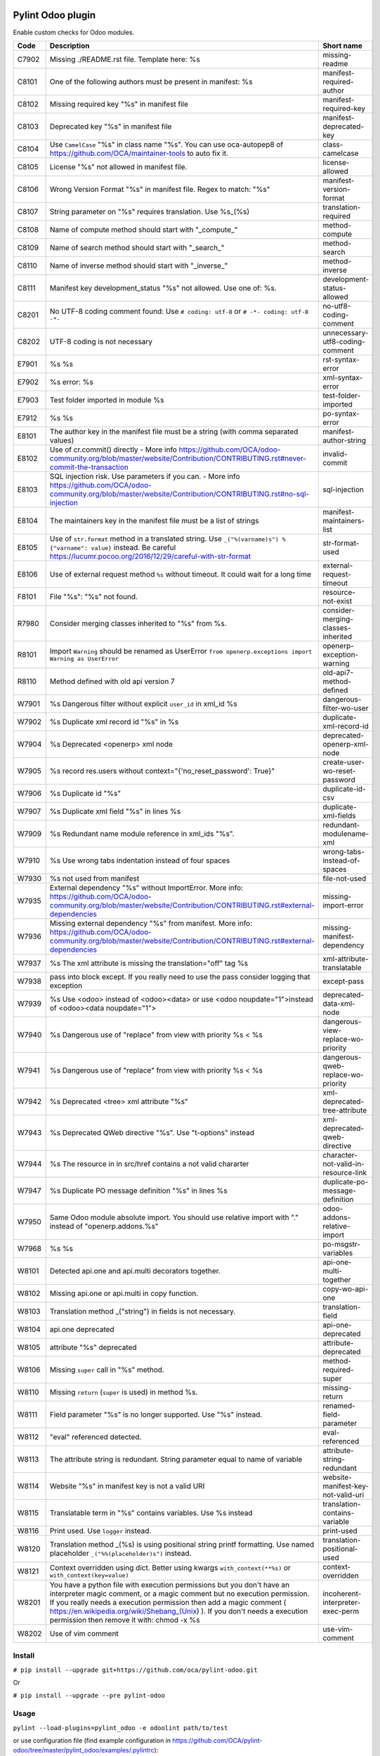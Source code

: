 |Build Status| |Coverage Status| |Pypi Package|


Pylint Odoo plugin
==================

Enable custom checks for Odoo modules.

+-------+-----------------------------------------------------------------------------------------------------------------------------------------------------------------------------------------------------------------------------------------------------------------------------------------------------------------------------------------------------+--------------------------------------+
| Code  | Description                                                                                                                                                                                                                                                                                                                                         | Short name                           |
+=======+=====================================================================================================================================================================================================================================================================================================================================================+======================================+
| C7902 | Missing ./README.rst file. Template here: %s                                                                                                                                                                                                                                                                                                        | missing-readme                       |
+-------+-----------------------------------------------------------------------------------------------------------------------------------------------------------------------------------------------------------------------------------------------------------------------------------------------------------------------------------------------------+--------------------------------------+
| C8101 | One of the following authors must be present in manifest: %s                                                                                                                                                                                                                                                                                        | manifest-required-author             |
+-------+-----------------------------------------------------------------------------------------------------------------------------------------------------------------------------------------------------------------------------------------------------------------------------------------------------------------------------------------------------+--------------------------------------+
| C8102 | Missing required key "%s" in manifest file                                                                                                                                                                                                                                                                                                          | manifest-required-key                |
+-------+-----------------------------------------------------------------------------------------------------------------------------------------------------------------------------------------------------------------------------------------------------------------------------------------------------------------------------------------------------+--------------------------------------+
| C8103 | Deprecated key "%s" in manifest file                                                                                                                                                                                                                                                                                                                | manifest-deprecated-key              |
+-------+-----------------------------------------------------------------------------------------------------------------------------------------------------------------------------------------------------------------------------------------------------------------------------------------------------------------------------------------------------+--------------------------------------+
| C8104 | Use ``CamelCase`` "%s" in class name "%s". You can use oca-autopep8 of https://github.com/OCA/maintainer-tools to auto fix it.                                                                                                                                                                                                                      | class-camelcase                      |
+-------+-----------------------------------------------------------------------------------------------------------------------------------------------------------------------------------------------------------------------------------------------------------------------------------------------------------------------------------------------------+--------------------------------------+
| C8105 | License "%s" not allowed in manifest file.                                                                                                                                                                                                                                                                                                          | license-allowed                      |
+-------+-----------------------------------------------------------------------------------------------------------------------------------------------------------------------------------------------------------------------------------------------------------------------------------------------------------------------------------------------------+--------------------------------------+
| C8106 | Wrong Version Format "%s" in manifest file. Regex to match: "%s"                                                                                                                                                                                                                                                                                    | manifest-version-format              |
+-------+-----------------------------------------------------------------------------------------------------------------------------------------------------------------------------------------------------------------------------------------------------------------------------------------------------------------------------------------------------+--------------------------------------+
| C8107 | String parameter on "%s" requires translation. Use %s_(%s)                                                                                                                                                                                                                                                                                          | translation-required                 |
+-------+-----------------------------------------------------------------------------------------------------------------------------------------------------------------------------------------------------------------------------------------------------------------------------------------------------------------------------------------------------+--------------------------------------+
| C8108 | Name of compute method should start with "_compute_"                                                                                                                                                                                                                                                                                                | method-compute                       |
+-------+-----------------------------------------------------------------------------------------------------------------------------------------------------------------------------------------------------------------------------------------------------------------------------------------------------------------------------------------------------+--------------------------------------+
| C8109 | Name of search method should start with "_search_"                                                                                                                                                                                                                                                                                                  | method-search                        |
+-------+-----------------------------------------------------------------------------------------------------------------------------------------------------------------------------------------------------------------------------------------------------------------------------------------------------------------------------------------------------+--------------------------------------+
| C8110 | Name of inverse method should start with "_inverse_"                                                                                                                                                                                                                                                                                                | method-inverse                       |
+-------+-----------------------------------------------------------------------------------------------------------------------------------------------------------------------------------------------------------------------------------------------------------------------------------------------------------------------------------------------------+--------------------------------------+
| C8111 | Manifest key development_status "%s" not allowed. Use one of: %s.                                                                                                                                                                                                                                                                                   | development-status-allowed           |
+-------+-----------------------------------------------------------------------------------------------------------------------------------------------------------------------------------------------------------------------------------------------------------------------------------------------------------------------------------------------------+--------------------------------------+
| C8201 | No UTF-8 coding comment found: Use ``# coding: utf-8`` or ``# -*- coding: utf-8 -*-``                                                                                                                                                                                                                                                               | no-utf8-coding-comment               |
+-------+-----------------------------------------------------------------------------------------------------------------------------------------------------------------------------------------------------------------------------------------------------------------------------------------------------------------------------------------------------+--------------------------------------+
| C8202 | UTF-8 coding is not necessary                                                                                                                                                                                                                                                                                                                       | unnecessary-utf8-coding-comment      |
+-------+-----------------------------------------------------------------------------------------------------------------------------------------------------------------------------------------------------------------------------------------------------------------------------------------------------------------------------------------------------+--------------------------------------+
| E7901 | %s %s                                                                                                                                                                                                                                                                                                                                               | rst-syntax-error                     |
+-------+-----------------------------------------------------------------------------------------------------------------------------------------------------------------------------------------------------------------------------------------------------------------------------------------------------------------------------------------------------+--------------------------------------+
| E7902 | %s error: %s                                                                                                                                                                                                                                                                                                                                        | xml-syntax-error                     |
+-------+-----------------------------------------------------------------------------------------------------------------------------------------------------------------------------------------------------------------------------------------------------------------------------------------------------------------------------------------------------+--------------------------------------+
| E7903 | Test folder imported in module %s                                                                                                                                                                                                                                                                                                                   | test-folder-imported                 |
+-------+-----------------------------------------------------------------------------------------------------------------------------------------------------------------------------------------------------------------------------------------------------------------------------------------------------------------------------------------------------+--------------------------------------+
| E7912 | %s %s                                                                                                                                                                                                                                                                                                                                               | po-syntax-error                      |
+-------+-----------------------------------------------------------------------------------------------------------------------------------------------------------------------------------------------------------------------------------------------------------------------------------------------------------------------------------------------------+--------------------------------------+
| E8101 | The author key in the manifest file must be a string (with comma separated values)                                                                                                                                                                                                                                                                  | manifest-author-string               |
+-------+-----------------------------------------------------------------------------------------------------------------------------------------------------------------------------------------------------------------------------------------------------------------------------------------------------------------------------------------------------+--------------------------------------+
| E8102 | Use of cr.commit() directly - More info https://github.com/OCA/odoo-community.org/blob/master/website/Contribution/CONTRIBUTING.rst#never-commit-the-transaction                                                                                                                                                                                    | invalid-commit                       |
+-------+-----------------------------------------------------------------------------------------------------------------------------------------------------------------------------------------------------------------------------------------------------------------------------------------------------------------------------------------------------+--------------------------------------+
| E8103 | SQL injection risk. Use parameters if you can. - More info https://github.com/OCA/odoo-community.org/blob/master/website/Contribution/CONTRIBUTING.rst#no-sql-injection                                                                                                                                                                             | sql-injection                        |
+-------+-----------------------------------------------------------------------------------------------------------------------------------------------------------------------------------------------------------------------------------------------------------------------------------------------------------------------------------------------------+--------------------------------------+
| E8104 | The maintainers key in the manifest file must be a list of strings                                                                                                                                                                                                                                                                                  | manifest-maintainers-list            |
+-------+-----------------------------------------------------------------------------------------------------------------------------------------------------------------------------------------------------------------------------------------------------------------------------------------------------------------------------------------------------+--------------------------------------+
| E8105 | Use of ``str.format`` method in a translated string. Use ``_("%(varname)s") % {"varname": value}`` instead. Be careful https://lucumr.pocoo.org/2016/12/29/careful-with-str-format                                                                                                                                                                  | str-format-used                      |
+-------+-----------------------------------------------------------------------------------------------------------------------------------------------------------------------------------------------------------------------------------------------------------------------------------------------------------------------------------------------------+--------------------------------------+
| E8106 | Use of external request method ``%s`` without timeout. It could wait for a long time                                                                                                                                                                                                                                                                | external-request-timeout             |
+-------+-----------------------------------------------------------------------------------------------------------------------------------------------------------------------------------------------------------------------------------------------------------------------------------------------------------------------------------------------------+--------------------------------------+
| F8101 | File "%s": "%s" not found.                                                                                                                                                                                                                                                                                                                          | resource-not-exist                   |
+-------+-----------------------------------------------------------------------------------------------------------------------------------------------------------------------------------------------------------------------------------------------------------------------------------------------------------------------------------------------------+--------------------------------------+
| R7980 | Consider merging classes inherited to "%s" from %s.                                                                                                                                                                                                                                                                                                 | consider-merging-classes-inherited   |
+-------+-----------------------------------------------------------------------------------------------------------------------------------------------------------------------------------------------------------------------------------------------------------------------------------------------------------------------------------------------------+--------------------------------------+
| R8101 | Import ``Warning`` should be renamed as UserError ``from openerp.exceptions import Warning as UserError``                                                                                                                                                                                                                                           | openerp-exception-warning            |
+-------+-----------------------------------------------------------------------------------------------------------------------------------------------------------------------------------------------------------------------------------------------------------------------------------------------------------------------------------------------------+--------------------------------------+
| R8110 | Method defined with old api version 7                                                                                                                                                                                                                                                                                                               | old-api7-method-defined              |
+-------+-----------------------------------------------------------------------------------------------------------------------------------------------------------------------------------------------------------------------------------------------------------------------------------------------------------------------------------------------------+--------------------------------------+
| W7901 | %s Dangerous filter without explicit ``user_id`` in xml_id %s                                                                                                                                                                                                                                                                                       | dangerous-filter-wo-user             |
+-------+-----------------------------------------------------------------------------------------------------------------------------------------------------------------------------------------------------------------------------------------------------------------------------------------------------------------------------------------------------+--------------------------------------+
| W7902 | %s Duplicate xml record id "%s" in %s                                                                                                                                                                                                                                                                                                               | duplicate-xml-record-id              |
+-------+-----------------------------------------------------------------------------------------------------------------------------------------------------------------------------------------------------------------------------------------------------------------------------------------------------------------------------------------------------+--------------------------------------+
| W7904 | %s Deprecated <openerp> xml node                                                                                                                                                                                                                                                                                                                    | deprecated-openerp-xml-node          |
+-------+-----------------------------------------------------------------------------------------------------------------------------------------------------------------------------------------------------------------------------------------------------------------------------------------------------------------------------------------------------+--------------------------------------+
| W7905 | %s record res.users without context="{'no_reset_password': True}"                                                                                                                                                                                                                                                                                   | create-user-wo-reset-password        |
+-------+-----------------------------------------------------------------------------------------------------------------------------------------------------------------------------------------------------------------------------------------------------------------------------------------------------------------------------------------------------+--------------------------------------+
| W7906 | %s Duplicate id "%s"                                                                                                                                                                                                                                                                                                                                | duplicate-id-csv                     |
+-------+-----------------------------------------------------------------------------------------------------------------------------------------------------------------------------------------------------------------------------------------------------------------------------------------------------------------------------------------------------+--------------------------------------+
| W7907 | %s Duplicate xml field "%s" in lines %s                                                                                                                                                                                                                                                                                                             | duplicate-xml-fields                 |
+-------+-----------------------------------------------------------------------------------------------------------------------------------------------------------------------------------------------------------------------------------------------------------------------------------------------------------------------------------------------------+--------------------------------------+
| W7909 | %s Redundant name module reference in xml_ids "%s".                                                                                                                                                                                                                                                                                                 | redundant-modulename-xml             |
+-------+-----------------------------------------------------------------------------------------------------------------------------------------------------------------------------------------------------------------------------------------------------------------------------------------------------------------------------------------------------+--------------------------------------+
| W7910 | %s Use wrong tabs indentation instead of four spaces                                                                                                                                                                                                                                                                                                | wrong-tabs-instead-of-spaces         |
+-------+-----------------------------------------------------------------------------------------------------------------------------------------------------------------------------------------------------------------------------------------------------------------------------------------------------------------------------------------------------+--------------------------------------+
| W7930 | %s not used from manifest                                                                                                                                                                                                                                                                                                                           | file-not-used                        |
+-------+-----------------------------------------------------------------------------------------------------------------------------------------------------------------------------------------------------------------------------------------------------------------------------------------------------------------------------------------------------+--------------------------------------+
| W7935 | External dependency "%s" without ImportError. More info: https://github.com/OCA/odoo-community.org/blob/master/website/Contribution/CONTRIBUTING.rst#external-dependencies                                                                                                                                                                          | missing-import-error                 |
+-------+-----------------------------------------------------------------------------------------------------------------------------------------------------------------------------------------------------------------------------------------------------------------------------------------------------------------------------------------------------+--------------------------------------+
| W7936 | Missing external dependency "%s" from manifest. More info: https://github.com/OCA/odoo-community.org/blob/master/website/Contribution/CONTRIBUTING.rst#external-dependencies                                                                                                                                                                        | missing-manifest-dependency          |
+-------+-----------------------------------------------------------------------------------------------------------------------------------------------------------------------------------------------------------------------------------------------------------------------------------------------------------------------------------------------------+--------------------------------------+
| W7937 | %s The xml attribute is missing the translation="off" tag %s                                                                                                                                                                                                                                                                                        | xml-attribute-translatable           |
+-------+-----------------------------------------------------------------------------------------------------------------------------------------------------------------------------------------------------------------------------------------------------------------------------------------------------------------------------------------------------+--------------------------------------+
| W7938 | pass into block except. If you really need to use the pass consider logging that exception                                                                                                                                                                                                                                                          | except-pass                          |
+-------+-----------------------------------------------------------------------------------------------------------------------------------------------------------------------------------------------------------------------------------------------------------------------------------------------------------------------------------------------------+--------------------------------------+
| W7939 | %s Use <odoo> instead of <odoo><data> or use <odoo noupdate="1">instead of <odoo><data noupdate="1">                                                                                                                                                                                                                                                | deprecated-data-xml-node             |
+-------+-----------------------------------------------------------------------------------------------------------------------------------------------------------------------------------------------------------------------------------------------------------------------------------------------------------------------------------------------------+--------------------------------------+
| W7940 | %s Dangerous use of "replace" from view with priority %s < %s                                                                                                                                                                                                                                                                                       | dangerous-view-replace-wo-priority   |
+-------+-----------------------------------------------------------------------------------------------------------------------------------------------------------------------------------------------------------------------------------------------------------------------------------------------------------------------------------------------------+--------------------------------------+
| W7941 | %s Dangerous use of "replace" from view with priority %s < %s                                                                                                                                                                                                                                                                                       | dangerous-qweb-replace-wo-priority   |
+-------+-----------------------------------------------------------------------------------------------------------------------------------------------------------------------------------------------------------------------------------------------------------------------------------------------------------------------------------------------------+--------------------------------------+
| W7942 | %s Deprecated <tree> xml attribute "%s"                                                                                                                                                                                                                                                                                                             | xml-deprecated-tree-attribute        |
+-------+-----------------------------------------------------------------------------------------------------------------------------------------------------------------------------------------------------------------------------------------------------------------------------------------------------------------------------------------------------+--------------------------------------+
| W7943 | %s Deprecated QWeb directive "%s". Use "t-options" instead                                                                                                                                                                                                                                                                                          | xml-deprecated-qweb-directive        |
+-------+-----------------------------------------------------------------------------------------------------------------------------------------------------------------------------------------------------------------------------------------------------------------------------------------------------------------------------------------------------+--------------------------------------+
| W7944 | %s The resource in in src/href contains a not valid chararter                                                                                                                                                                                                                                                                                       | character-not-valid-in-resource-link |
+-------+-----------------------------------------------------------------------------------------------------------------------------------------------------------------------------------------------------------------------------------------------------------------------------------------------------------------------------------------------------+--------------------------------------+
| W7947 | %s Duplicate PO message definition "%s" in lines %s                                                                                                                                                                                                                                                                                                 | duplicate-po-message-definition      |
+-------+-----------------------------------------------------------------------------------------------------------------------------------------------------------------------------------------------------------------------------------------------------------------------------------------------------------------------------------------------------+--------------------------------------+
| W7950 | Same Odoo module absolute import. You should use relative import with "." instead of "openerp.addons.%s"                                                                                                                                                                                                                                            | odoo-addons-relative-import          |
+-------+-----------------------------------------------------------------------------------------------------------------------------------------------------------------------------------------------------------------------------------------------------------------------------------------------------------------------------------------------------+--------------------------------------+
| W7968 | %s %s                                                                                                                                                                                                                                                                                                                                               | po-msgstr-variables                  |
+-------+-----------------------------------------------------------------------------------------------------------------------------------------------------------------------------------------------------------------------------------------------------------------------------------------------------------------------------------------------------+--------------------------------------+
| W8101 | Detected api.one and api.multi decorators together.                                                                                                                                                                                                                                                                                                 | api-one-multi-together               |
+-------+-----------------------------------------------------------------------------------------------------------------------------------------------------------------------------------------------------------------------------------------------------------------------------------------------------------------------------------------------------+--------------------------------------+
| W8102 | Missing api.one or api.multi in copy function.                                                                                                                                                                                                                                                                                                      | copy-wo-api-one                      |
+-------+-----------------------------------------------------------------------------------------------------------------------------------------------------------------------------------------------------------------------------------------------------------------------------------------------------------------------------------------------------+--------------------------------------+
| W8103 | Translation method _("string") in fields is not necessary.                                                                                                                                                                                                                                                                                          | translation-field                    |
+-------+-----------------------------------------------------------------------------------------------------------------------------------------------------------------------------------------------------------------------------------------------------------------------------------------------------------------------------------------------------+--------------------------------------+
| W8104 | api.one deprecated                                                                                                                                                                                                                                                                                                                                  | api-one-deprecated                   |
+-------+-----------------------------------------------------------------------------------------------------------------------------------------------------------------------------------------------------------------------------------------------------------------------------------------------------------------------------------------------------+--------------------------------------+
| W8105 | attribute "%s" deprecated                                                                                                                                                                                                                                                                                                                           | attribute-deprecated                 |
+-------+-----------------------------------------------------------------------------------------------------------------------------------------------------------------------------------------------------------------------------------------------------------------------------------------------------------------------------------------------------+--------------------------------------+
| W8106 | Missing ``super`` call in "%s" method.                                                                                                                                                                                                                                                                                                              | method-required-super                |
+-------+-----------------------------------------------------------------------------------------------------------------------------------------------------------------------------------------------------------------------------------------------------------------------------------------------------------------------------------------------------+--------------------------------------+
| W8110 | Missing ``return`` (``super`` is used) in method %s.                                                                                                                                                                                                                                                                                                | missing-return                       |
+-------+-----------------------------------------------------------------------------------------------------------------------------------------------------------------------------------------------------------------------------------------------------------------------------------------------------------------------------------------------------+--------------------------------------+
| W8111 | Field parameter "%s" is no longer supported. Use "%s" instead.                                                                                                                                                                                                                                                                                      | renamed-field-parameter              |
+-------+-----------------------------------------------------------------------------------------------------------------------------------------------------------------------------------------------------------------------------------------------------------------------------------------------------------------------------------------------------+--------------------------------------+
| W8112 | "eval" referenced detected.                                                                                                                                                                                                                                                                                                                         | eval-referenced                      |
+-------+-----------------------------------------------------------------------------------------------------------------------------------------------------------------------------------------------------------------------------------------------------------------------------------------------------------------------------------------------------+--------------------------------------+
| W8113 | The attribute string is redundant. String parameter equal to name of variable                                                                                                                                                                                                                                                                       | attribute-string-redundant           |
+-------+-----------------------------------------------------------------------------------------------------------------------------------------------------------------------------------------------------------------------------------------------------------------------------------------------------------------------------------------------------+--------------------------------------+
| W8114 | Website "%s" in manifest key is not a valid URI                                                                                                                                                                                                                                                                                                     | website-manifest-key-not-valid-uri   |
+-------+-----------------------------------------------------------------------------------------------------------------------------------------------------------------------------------------------------------------------------------------------------------------------------------------------------------------------------------------------------+--------------------------------------+
| W8115 | Translatable term in "%s" contains variables. Use %s instead                                                                                                                                                                                                                                                                                        | translation-contains-variable        |
+-------+-----------------------------------------------------------------------------------------------------------------------------------------------------------------------------------------------------------------------------------------------------------------------------------------------------------------------------------------------------+--------------------------------------+
| W8116 | Print used. Use ``logger`` instead.                                                                                                                                                                                                                                                                                                                 | print-used                           |
+-------+-----------------------------------------------------------------------------------------------------------------------------------------------------------------------------------------------------------------------------------------------------------------------------------------------------------------------------------------------------+--------------------------------------+
| W8120 | Translation method _(%s) is using positional string printf formatting. Use named placeholder ``_("%%(placeholder)s")`` instead.                                                                                                                                                                                                                     | translation-positional-used          |
+-------+-----------------------------------------------------------------------------------------------------------------------------------------------------------------------------------------------------------------------------------------------------------------------------------------------------------------------------------------------------+--------------------------------------+
| W8121 | Context overridden using dict. Better using kwargs ``with_context(**%s)`` or ``with_context(key=value)``                                                                                                                                                                                                                                            | context-overridden                   |
+-------+-----------------------------------------------------------------------------------------------------------------------------------------------------------------------------------------------------------------------------------------------------------------------------------------------------------------------------------------------------+--------------------------------------+
| W8201 | You have a python file with execution permissions but you don't have an interpreter magic comment, or a magic comment but no execution permission. If you really needs a execution permission then add a magic comment ( https://en.wikipedia.org/wiki/Shebang_(Unix) ). If you don't needs a execution permission then remove it with: chmod -x %s | incoherent-interpreter-exec-perm     |
+-------+-----------------------------------------------------------------------------------------------------------------------------------------------------------------------------------------------------------------------------------------------------------------------------------------------------------------------------------------------------+--------------------------------------+
| W8202 | Use of vim comment                                                                                                                                                                                                                                                                                                                                  | use-vim-comment                      |
+-------+-----------------------------------------------------------------------------------------------------------------------------------------------------------------------------------------------------------------------------------------------------------------------------------------------------------------------------------------------------+--------------------------------------+


Install
-------

``# pip install --upgrade git+https://github.com/oca/pylint-odoo.git``

Or

``# pip install --upgrade --pre pylint-odoo``

Usage
-----

``pylint --load-plugins=pylint_odoo -e odoolint path/to/test``

or use configuration file (find example configuration in https://github.com/OCA/pylint-odoo/tree/master/pylint_odoo/examples/.pylintrc):

``pylint --rcfile=.pylintrc path/to/test``

Example to test just odoo-lint case:

``touch {ADDONS-PATH}/__init__.py``

``pylint --load-plugins=pylint_odoo -d all -e odoolint {ADDONS-PATH}``

If you have external files you can add them in ``examples`` folder to skip.

For rst-syntax-error skip unknown directives

Skip one check based on the Odoo version
----------------------------------------

If you need to restrict a check to specific version(s) of Odoo, use the new variable ``odoo_check_versions``

For example, if you have one new check `your-new-check` and you need to run it only
if the Odoo version is between 9.0 and 11.0, inside the class you should declare the following :

.. code-block:: python

    ...
    class FormatChecker(PylintOdooTokenChecker):
    ...
        odoo_check_versions = {
            'your-new-check': {
                'min_odoo_version': '9.0',
                'max_odoo_version': '10.0',
            }
        }
    ...

Skip one xml check
------------------

If you need to skip one check in one xml file you can use the follow way

.. code-block:: xml

    <?xml version="1.0" encoding="utf-8"?>
    <!-- pylint:disable=name-of-check-to-skip -->
    <odoo>
    ...
    </odoo>

.. code-block:: xml

    <?xml version="1.0" encoding="utf-8"?>
    <!-- pylint:disable=name-of-check-to-skip, second-name-check-to-skip -->
    <odoo>
    ...
    </odoo>

This skip only work with the name of the check, not work with the name of check

The position of the comment it is not relative to the line that throw the check


.. |Build Status| image:: https://app.travis-ci.com/OCA/pylint-odoo.svg?branch=master
   :target: https://app.travis-ci.com/OCA/pylint-odoo
.. |Coverage Status| image:: https://coveralls.io/repos/OCA/pylint-odoo/badge.svg?branch=master&service=github
   :target: https://coveralls.io/github/OCA/pylint-odoo?branch=master
.. |Pypi Package| image:: https://img.shields.io/pypi/v/pylint-odoo.svg
   :target: https://pypi.python.org/pypi/pylint-odoo
